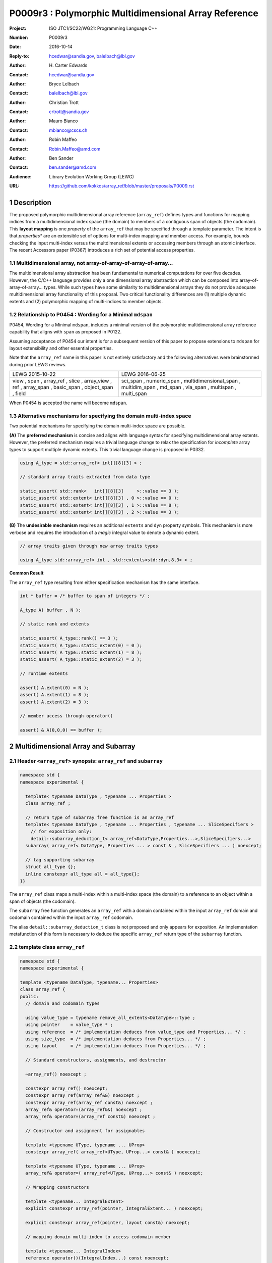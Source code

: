 ===================================================================
P0009r3 : Polymorphic Multidimensional Array Reference
===================================================================

:Project: ISO JTC1/SC22/WG21: Programming Language C++
:Number: P0009r3
:Date: 2016-10-14
:Reply-to: hcedwar@sandia.gov, balelbach@lbl.gov
:Author: H\. Carter Edwards
:Contact: hcedwar@sandia.gov
:Author: Bryce Lelbach 
:Contact: balelbach@lbl.gov
:Author: Christian Trott
:Contact: crtrott@sandia.gov
:Author: Mauro Bianco
:Contact: mbianco@cscs.ch
:Author: Robin Maffeo
:Contact: Robin.Maffeo@amd.com
:Author: Ben Sander
:Contact: ben.sander@amd.com
:Audience: Library Evolution Working Group (LEWG)
:URL: https://github.com/kokkos/array_ref/blob/master/proposals/P0009.rst


.. sectnum::


******************************************************************
Description
******************************************************************

The proposed polymorphic multidimensional array reference (``array_ref``)
defines types and functions for mapping indices from a
multidimensional index space (the domain)
to members of a contiguous span of objects (the codomain).
This **layout mapping** is one *property* of the
``array_ref`` that may be specified through a template parameter.
The intent is that *properties** are an extensible set of options
for multi-index mapping and member access.
For example,
bounds checking the input multi-index versus the multdimensional extents or
accessing members through an atomic interface.
The recent Accessors paper (P0367) introduces a rich set of potential access properties.

----------------------------------------------------------------------------
Multidimensional array, not array-of-array-of-array-of-array...
----------------------------------------------------------------------------

The multidimensional array abstraction has been fundamental
to numerical computations for over five decades.
However, the C/C++ language provides only a one dimensional array
abstraction which can be composed into array-of-array-of-array... types.
While such types have some similarity to multidimensional arrays they
do not provide adequate multidimensional array functionality
of this proposal.
Two critical functionality differences are
(1) multiple dynamic extents and
(2) polymorphic mapping of multi-indices to member objects.


----------------------------------------------------------------------------
Relationship to P0454 : Wording for a Minimal ``mdspan``
----------------------------------------------------------------------------

P0454, Wording for a Minimal ``mdspan``, includes a minimal version of the
polymorphic multidimensional array reference capability that aligns with 
``span`` as proposed in P0122.

Assuming acceptance of P0454 our intent is for a subsequent version of
this paper to propose extensions to ``mdspan`` for layout extensibility
and other essential properties.

Note that the ``array_ref`` name in this paper is not entirely satisfactory
and the following alternatives were brainstormed during prior LEWG reviews.

+---------------+-------------------------+
| LEWG          | LEWG                    |
| 2015-10-22    | 2016-06-25              |
+---------------+-------------------------+
| view ,        | sci_span ,              |
| span ,        | numeric_span ,          |
| array_ref ,   | multidimensional_span , |
| slice ,       | multidim_span ,         |
| array_view ,  | md_span ,               |
| ref ,         | vla_span ,              |
| array_span ,  | multispan ,             |
| basic_span ,  | multi_span              |
| object_span , |                         |
| field         |                         |
+---------------+-------------------------+

When P0454 is accepted the name will become ``mdspan``.

----------------------------------------------------------------------------
Alternative mechanisms for specifying the domain multi-index space
----------------------------------------------------------------------------

Two potential mechanisms for specifying the domain multi-index space are possible.

**(A)** The **preferred mechanism** is concise and aligns with
language syntax for specifying multidimensional array extents.
However, the preferred mechanism requires a trivial language change to relax
the specification for *incomplete* array types to support
multiple dynamic extents.
This trivial language change is proposed in P0332.

.. code-block:: c++

  using A_type = std::array_ref< int[][8][3] > ;

  // standard array traits extracted from data type

  static_assert( std::rank<   int[][8][3]     >::value == 3 );
  static_assert( std::extent< int[][8][3] , 0 >::value == 0 );
  static_assert( std::extent< int[][8][3] , 1 >::value == 8 );
  static_assert( std::extent< int[][8][3] , 2 >::value == 3 );

..

**(B)** The **undesirable mechanism** requires an additional ``extents``
and ``dyn`` property symbols.
This mechanism is more verbose and requires the introduction of a
*magic* integral value to denote a dynamic extent.

.. code-block:: c++

  // array traits given through new array traits types

  using A_type std::array_ref< int , std::extents<std::dyn,8,3> > ;

..


**Common Result**

The ``array_ref`` type resulting from either specification mechanism
has the same interface.

.. code-block:: c++

  int * buffer = /* buffer to span of integers */ ;

  A_type A( buffer , N );

  // static rank and extents

  static_assert( A_type::rank() == 3 );
  static_assert( A_type::static_extent(0) = 0 );
  static_assert( A_type::static_extent(1) = 8 );
  static_assert( A_type::static_extent(2) = 3 );

  // runtime extents

  assert( A.extent(0) = N );
  assert( A.extent(1) = 8 );
  assert( A.extent(2) = 3 );

  // member access through operator()

  assert( & A(0,0,0) == buffer );

..


******************************************************************
Multidimensional Array and Subarray
******************************************************************

----------------------------------------------------------------------------
Header ``<array_ref>`` synopsis: ``array_ref`` and ``subarray``
----------------------------------------------------------------------------

.. code-block:: c++

  namespace std {
  namespace experimental {

    template< typename DataType , typename ... Properties >
    class array_ref ;

    // return type of subarray free function is an array_ref
    template< typename DataType , typename ... Properties , typename ... SliceSpecifiers >
      // for exposition only:
      detail::subarray_deduction_t< array_ref<DataType,Properties...>,SliceSpecifiers...>
    subarray( array_ref< DataType, Properties ... > const & , SliceSpecifiers ... ) noexcept;

    // tag supporting subarray
    struct all_type {};
    inline constexpr all_type all = all_type{};
  }}

..

The ``array_ref`` class maps a multi-index within a multi-index space (the domain) to
a reference to an object within a span of objects (the codomain).

The ``subarray`` free function generates an ``array_ref`` with a domain contained
within the input ``array_ref`` domain and codomain contained within the input
``array_ref`` codomain.

The alias ``detail::subarray_deduction_t`` class is not proposed and only appears for exposition.
An implementation metafunction of this form is necessary to deduce the specific
``array_ref`` return type of the ``subarray`` function.

----------------------------------------------------------------------------
template class ``array_ref``
----------------------------------------------------------------------------

.. code-block:: c++

  namespace std {
  namespace experimental {
  
  template <typename DataType, typename... Properties>
  class array_ref {
  public:
    // domain and codomain types
  
    using value_type = typename remove_all_extents<DataType>::type ;
    using pointer    = value_type * ;
    using reference  = /* implementation deduces from value_type and Properties... */ ;
    using size_type  = /* implementation deduces from Properties... */ ;
    using layout     = /* implementation deduces from Properties... */ ;

    // Standard constructors, assignments, and destructor
  
    ~array_ref() noexcept ;
  
    constexpr array_ref() noexcept;
    constexpr array_ref(array_ref&&) noexcept ;
    constexpr array_ref(array_ref const&) noexcept ;
    array_ref& operator=(array_ref&&) noexcept ;
    array_ref& operator=(array_ref const&) noexcept ;

    // Constructor and assignment for assignables
  
    template <typename UType, typename ... UProp>
    constexpr array_ref( array_ref<UType, UProp...> const& ) noexcept;

    template <typename UType, typename ... UProp>
    array_ref& operator=( array_ref<UType, UProp...> const& ) noexcept;

    // Wrapping constructors

    template <typename... IntegralExtent>
    explicit constexpr array_ref(pointer, IntegralExtent... ) noexcept;

    explicit constexpr array_ref(pointer, layout const&) noexcept;
  
    // mapping domain multi-index to access codomain member
  
    template <typename... IntegralIndex>
    reference operator()(IntegralIndex...) const noexcept;
  
    template <typename IntegralIndex>
    reference operator[]( IntegralIndex ) const noexcept; // requires rank() == 1

    // observers of domain: [0..extent(0))X[0..extent(1))X...X[0..extent(rank()-1))
  
    static constexpr int rank() noexcept;
    static constexpr int rank_dynamic() noexcept;

    static constexpr size_type static_extent(int) noexcept;
  
    constexpr size_type extent(int) const noexcept;

    constexpr size_type size() const noexcept;

    // observers of the codomain: [data()..data()+span())

    constexpr pointer data() const noexcept;
  
    constexpr size_type span() const noexcept;
  
    template <typename... IntegralExtent>
    static constexpr size_type required_span( IntegralExtent ... ) noexcept;
  
    static constexpr size_type required_span( layout const & ) noexcept;

    // observers of the mapping : domain -> codomain

    static constexpr bool is_always_unique     = /* deduced */ ;
    static constexpr bool is_always_contiguous = /* deduced */ ;
    static constexpr bool is_always_strided    = /* deduced */ ;

    constexpr bool is_unique() const noexcept;
    constexpr bool is_contiguous() const noexcept;
    constexpr bool is_strided() noexcept;
  
    constexpr size_type stride(int) const noexcept;
  };

  }}
  
..


Template arguments
^^^^^^^^^^^^^^^^^^^^^^^^^^^^^^^^^^^^^^^^^^^^^^^^^^^^^^^^^^^^^^^^^^^^^^

``template <typename DataType, typename... Properties> class array_ref``

**(A) Preferred Extent Specification Mechanism**

``DataType``

  Requires: Is a complete or incomplete array type (8.3.4.p3).
  Each omitted static extent in the incomplete array type, ``[]``,
  denotes a *dynamic* extent.

  Effects:  The value type, domain index space rank, static extents, and identification of
  dynamic extents is determined from the possibly incomplete array type ``DataType`` .

  | ``value_type`` is ``std::remove_all_extents<DataType>::type ;``
  | ``rank()`` is ``std::rank<DataType>::value``
  | ``static_extent(i)`` is ``std::extent<DataType,i>::value``
  | A dynamic extent is indicated when ``std::extent<DataType,i>::value == 0``

``Properties...``

  Requires: ``is_array_property_v< Properties >`` for each member of the pack.

  Effects: The domain to codomain reference mapping is determined by the
  content of the property pack.


**(B) Undesirable Extent Specification Mechanism**

``DataType``

  Requires: Is a non-array type denoting the value type of the array.

``Properties...``

  Requires: ``is_array_property_v< Properties >`` for each member of the pack.

  Effects:  The domain index space rank, static extents, and identification of
  dynamic extents is determined from the ``extents`` member of the property pack.
  The domain to codomain mapping is determined by the remaining members of the property pack


Fundamental Types
^^^^^^^^^^^^^^^^^^^^^^^^^^^^^^^^^^^^^^^^^^^^^^^^^^^^^^^^^^^^^^^^^^^^^^

``using size_type = /* implementation defined */ ;``

  Return type for extents and storage type for dynamic extents.

| ``using value_type = typename remove_all_extents<DataType::type ;``
| ``using pointer = value_type * ;``

  Type of the codomain member objects referenced by the array.

``using reference = /* deduced from DataType and Properties... */ ;``

  Reference type for member access.
  Unless modified to support special access properties 
  this is ``value_type &``.
  Special access properties may cause ``reference`` to be a proxy type.


Mapping domain multi-index to access members in the codomain
^^^^^^^^^^^^^^^^^^^^^^^^^^^^^^^^^^^^^^^^^^^^^^^^^^^^^^^^^^^^^^^^^^^^^^

| ``template< typename ... IntegralIndex >``
| ``reference operator()( IntegralIndex ... indices ) const noexcept``

  Requires: ``indices`` is a multi-index in the domain:

  - ``conjunction<is_integral<IntegralIndex>::value...>::value``
  - ``rank() <= sizeof...(IntegralIndex)``
  - The ith coordinate of ``indices...``, denoted as ``indices[ith]``,
    is in the domain: ``0 <= indices[ith] < extent(ith)``.
  - [Note: Because ``extent(ith) == 1`` for ``rank() <= ith``
    then extra zero-value indices are valid. --end note]

  Returns: A ``reference`` to the member object mapped to by ``indices...``.

  Remark: Optimization of the mapping operator is a critical
  feature of the multidimensional array implementation.
  Recommended optimizations include:

  - Rank-specific overloads to better
    enable optimization of the member access operator.
  - Inlining of a ``constexpr`` multi-index mapping expression
    that is **not** included in an optimizer's inlining budget.
  - Compile-time evaluation statically determined portions of
    multi-index mapping expression.
  - Defering promotion of an ``IntegralIndex`` until evaluation
    of the multi-index mapping expression.

| ``template< typename IntegralIndex >``
| ``reference operator[]( IntegralIndex index ) const noexcept``

  Requires: ``is_integral<IntegralIndex>::value``.
  ``rank() == 1``.
  ``0 <= i < extent(0)``.

  Returns: A reference to the member object referenced by ``index``.

  Requires: ``0 <= index < extent(0)``


Domain
^^^^^^^^^^^^^^^^^^^^^^^^^^^^^^^^^^^^^^^^^^^^^^^^^^^^^^^^^^^^^^^^^^^^^^

| ``static constexpr int rank() noexcept ;``
| ``constexpr size_type extent(int r) const noexcept ;``

  Requires: ``0 <= r``

  Returns: Rank and extents of the domain where the domain is
  is the Cartesian product of the extents:
  ``[0..extent(0)) X [0..extent(1)) X ... X [0..extent(rank()-1))``.
  If ``rank() <= r`` then ``extent(r) == 1``.

``static constexpr size_type static_extent(int r) const noexcept ;``

  Requires: ``0 <= r``

  Returns: If ``0 <= r < rank()`` the statically declared extent.
  A statically declared extent of 0 denotes that the extent is dynamic.
  If ``rank() <= r`` then ``static_extent(r) == 1``.

``constexpr size_type size() const noexcept ;``

  Returns: product of extents.

``static constexpr int rank_dynamic() noexcept ;``

  Returns: number of extents that are dynamic.


Codomain
^^^^^^^^^^^^^^^^^^^^^^^^^^^^^^^^^^^^^^^^^^^^^^^^^^^^^^^^^^^^^^^^^^^^^^

Not all members of the codomain may be accessible through the layout mapping;
i.e., the range of the mapping is contained within the codomain but may not
be equal to the codomain.


| ``constexpr pointer data() const noexcept ;``
| ``constexpr size_type span() const noexcept ;``

  Returns: The codomain is ``[ data() .. data() + span() )``

| ``template< typename ... IntegralExtent >``
| ``static constexpr size_type required_span( IntegralExtent ... dynamic_extent ) noexcept``
| ``static constexpr size_type required_span( layout const & ) noexcept``

  Requires: ``conjunction<is_integral<IntegralExtent>::value...>::value``.
  Each ``dynamic_extent`` is non-negative.

  Returns: Required length of contiguous span of objects
  input the *wrapping constructor* with the corresponding extent argument.


Mapping : domain -> codomain
^^^^^^^^^^^^^^^^^^^^^^^^^^^^^^^^^^^^^^^^^^^^^^^^^^^^^^^^^^^^^^^^^^^^^^

``using layout = /* deduced from Properties... */ ;``

  Identification of the layout mapping.
  If ``Properties...`` does not include a layout property then
  ``layout`` is ``layout_right`` denoting the traditional C/C++ mapping.

| ``static constexpr bool is_always_unique =``
| ``constexpr bool is_unique() const noexcept ;``

  A layout mapping is *unique* if each multi-index in the domain
  is mapped to a unique member in the codomain.

| ``static constexpr bool is_always_contiguous =``
| ``constexpr bool is_contiguous() const noexcept ;``

  A layout mapping is *contiguous* if the layout mapping
  can access every member of the codomain.

  A layout mapping that is both unique and contiguous is *bijective*
  and has ``size() == span()``.

| ``static constexpr bool is_always_strided =``
| ``constexpr bool is_strided() const noexcept ;``

  A *strided* layout has constant striding between multi-index coordinates.
  Let ``A`` be an ``array_ref`` and ``indices_V...`` and ``indices_U...`` be multi-indices
  in the domain space such that all coordinates are equal except for 
  the *ith* coordinate where ``indices_V[ith] = indices_U[ith] + 1``.
  Then ``stride(ith) = distance(& A(indices_V...) - & A( indices_U... )``
  is constant for all coordinates.

| ``template< typename IntegralType >``
| ``constexpr size_type stride( IntegralType index ) const noexcept``

  Requires: ``is_strided()``.

  Returns: When ``r < rank()`` the distance between members
  when the index of coordinate ``r`` is incremented by one, otherwise 0.


Constructors, assignments, destructor
^^^^^^^^^^^^^^^^^^^^^^^^^^^^^^^^^^^^^^^^^^^^^^^^^^^^^^^^^^^^^^^^^^^^^^

``constexpr array_ref() noexcept``

  Effect: Construct a *null* ``array_ref`` with ``data() == nullptr``
  and ``extent(i) == 0`` for all dynamic dimensions.

``constexpr array_ref( array_ref const & rhs ) noexcept``

  Effect: Construct an ``array_ref`` of the same span of objects
  referenced by ``rhs``.

  Remark: There may be other ``Properties...`` dependent effects.

``constexpr array_ref( array_ref && rhs ) noexcept``

  Effect: Construct an ``array_ref`` the span of objects
  referenced by ``rhs`` and then ``rhs`` is a *null* ``array_ref``.

  Remark: There may be other ``Properties...`` dependent effects.

| ``array_ref & operator = ( array_ref const & ) noexcept``
| ``array_ref & operator = ( array_ref && rhs ) noexcept = default``

  Effect: ``\*this`` has equal domain, equal codomain, and
  equivalent mapping.

  Remark: There may be other ``Properties...`` dependent effects.

| ``template< typename UType , typename ... UProperties >``
| ``constexpr array_ref( array_ref< UType , UProperties ... > const & ) noexcept``
| ``template< typename UType , typename ... UProperties >``
| ``array_ref & operator = ( array_ref< UType , UProperties ... > const & ) noexcept``

  Requires:
  Given ``using V = array_ref<DataType,Properties...>`` and
  ``using U = array_ref<UType,UProperties...>`` then

  | ``is_assignable<V::value_type,U::value_type>`` ,
  | ``V::rank() == U::rank()`` ,
  | ``V::static_extent(r) == V::static_extent(r)`` or ``V::static_extent(r) == 0`` for ``0 <= r < V::rank()`` ,
  | compatibility of layout mapping, and
  | potentially other property compatibility conditions.

  Effect: ``* this`` has equal domain, equal codomain, and
  equivalent mapping.

  Remark: There may be other ``Properties...`` dependent effects.

| ``template< typename ... IntegralExtent >``
| ``constexpr array_ref( pointer ptr , IntegralExtent ... dynamic_extent) noexcept``

  Requires: ``conjunction<is_integral<IntegralExtent>::value...>::value``.
  ``sizeof...(IntegralExtent) == rank()``.
  Each ``dynamic_extent`` is non-negative.
  The span of objects denoted by ``[ ptr , ptr + required_span(dynamic_extent...) )``,
  shall be a valid contiguous span of objects.

  Effects: This *wrapping constructor* constructs ``* this``
  with domain's dynamic extents equal to the input ``dynamic_extent...``
  and codomain equal to ``[ ptr .. ptr + required_span(dynamic_extent...) )``


``constexpr array_ref( pointer ptr , layout const& lay ) noexcept``

  Requires:
  The span of objects denoted by ``[ ptr , ptr + required_span(lay) )``,
  shall be a valid contiguous span of objects.

  Effects: This *wrapping constructor* constructs ``* this``
  with domain's dynamic extents extracted from ``lay``
  and codomain equal to ``[ ptr .. ptr + required_span(dynamic_extent...) )``

``~array_ref()``

  Effect: Assigns ``this`` to be a *null* ``array_ref``.

  Remark: There may be other ``Properties...`` dependent effects.


----------------------------------------------------------------------------
``subarray``
----------------------------------------------------------------------------

| ``template< typename DataType , typename ... Properties , typename ... SliceSpecifiers >``
| *detail::subarray_deduction_t<array_ref<DataType,Properties...>,SliceSpecifiers...>*
| ``subarray( array_ref< DataType, Properties ... > const & U , SliceSpecifiers ... S ) noexcept;``

  The ``detail::subarray_deduction_t`` is for exposition only to indicate
  that the implementation will require a metafunction to deduce the resulting
  ``array_ref`` type from the input ``array_ref`` and slice specifiers.

  Let an *integral range* be denoted by any of the following.

  - an ``initializer_list<T>`` of integral type ``T`` and size 2
  - a ``pair<T,T>`` of integral type ``T`` 
  - a ``tuple<T,T>``  of integral type ``T``
  - an ``array<T,2>`` of integral type ``T``
  - ``all`` to denote ``[0..extent(ith))``

  Let the *ith* member of ``S`` be denoted by ``S[ith]``.

  Requires:
  ``U.rank() == sizeof...(SliceSpecifiers)``.
  ``S[ith]`` is an *integral value* or an *integral range*.
  If ``S[ith]`` is an integral range then let
  ``begin(S[ith])`` be the beginning of the integral range
  ``end(S[ith])`` be the end of the integral range.
  If ``S[ith]`` is an integral value then let
  ``begin(S[ith]) == S[ith]`` and
  ``end(S[ith]) == S[ith]+1``.
  ``0 <= begin(S[ith]) <= end(S[ith]) <= A.extent(ith)``.
  
  Returns:  An ``array_ref V`` with a domain contained within the domain of ``U`` ,
  codomain contained within the codomain of ``U`` ,
  ``V.rank()`` is the number of integral ranges in ``SlicedSpecifiers`` ,
  ``U( begin(S)... )`` refers to the same codomain member
  refered to by the mapping the zero-index of ``V`` ,
  each integral value in ``S...`` contracts the corresponding
  extent of ``U``.

  Example:
  
.. code-block:: c++

  // A.rank() == 4 and reference is lvalue reference
  void foo( array_ref< DataType , Properties ... > const & A )
  {
    auto B = subarray( A , make_pair(1,A.extent(0)-1) , 1 , make_pair(2,A.extent(2) , 2 );
    assert( & B(0,0) == A(1,1,2,2) );
    assert( & B(1,0) == A(2,1,2,2) );
    assert( & B(0,1) == A(1,1,3,2) );
  }

..

******************************************************************
Multidimensional Array Mapping and Member Access Properties
******************************************************************

----------------------------------------------------------------------------
Header ``<array_ref>`` synopsis for properties
----------------------------------------------------------------------------

.. code-block:: c++

  namespace std {
  namespace experimental {

    // predefined layout mapping properties
    struct layout_right ;
    struct layout_left ;
    struct layout_stride ;

    template <typename T> struct is_layout ;
    template <typename T> constexpr bool is_layout_v = is_layout<T>::value;

    // extent size_type property
    template< typename T > struct extent_size_type ;

    // bounds checking property
    template< bool Enable >
    struct bounds_check_if ;

    using bounds_check = bounds_check_if< true > ;

    template< typename >
    struct is_array_property /* = std::integral_constant<bool,?> */ ;

    template< typename T >
    using is_array_property_v = is_array_property<T>::value ;

  }}

..

----------------------------------------------------------------------------
Layout Mapping
----------------------------------------------------------------------------

An ``array_ref`` maps multi-indices from the domain to
reference objects in the codomain by composing a *layout mapping*
with a span of objects.
The layout mapping is an extension point such that an ``array_ref`` may be
instantiated with non-standard layout mappings.


Standard Layouts
^^^^^^^^^^^^^^^^^^^^^^^^^^^^^^^^^^^^^^^^^^^^^^^^^^^^^^^^^^^^^^^^^^^^^^

The ``layout_right`` property denotes the C/C++ standard
multidimensional array index mapping 
where the right-most extent is stride one and strides increase right-to-left
as the product of extents.
The ``layout_left`` property denotes the FORTRAN standard
multidimensional array index mapping 
where the left-most extent is stride one and strides increase left-to-right
as the product of extents.
The ``layout_stride`` property denotes a multidimensional array index mapping
with arbitrary strides for each extent.

The three standard layouts have the following layout mapping traits.

``layout_right`` ; i.e., the C/C++ standard layout

  | ``is_always_unique == true``
  | ``is_always_contiguous == true``
  | ``is_always_strided == true``
  | When ``0 < rank()`` then ``stride(rank()-1) == 1`` .
  | When ``1 < rank()`` then ``stride(r-1) = stride(r) * extent(r)`` for ``0 < r < rank()`` ..

  For rank-two arrays (a.k.a., matrices) this is also known as *row major* layout.


``layout_left`` ; i.e., the FORTRAN standard layout

  | ``is_always_unique == true``
  | ``is_always_contiguous == true``
  | ``is_always_strided == true``
  | When ``0 < rank()`` then ``stride(0) == 1`` .
  | When ``1 < rank()`` then ``stride(r) = stride(r-1) * extent(r-1)`` for ``0 < r < rank()`` ..

  For rank-two arrays (a.k.a., matrices) this is also known as *column major* layout.


``layout_stride`` ; i.e., an arbitrary **strided** layout

  | ``is_always_unique == false``
  | ``is_always_contiguous == false``
  | ``is_always_strided == true``


Concept for Extensible Layout Mapping
^^^^^^^^^^^^^^^^^^^^^^^^^^^^^^^^^^^^^^^^^^^^^^^^^^^^^^^^^^^^^^^^^^^^^^

A *layout* class conforms to the following interface such that an
``array_ref`` can compose the layout mapping with its ``array_ref``
codomain member reference generation.

.. code-block:: c++

  class layout_concept /* exposition only */ {
  public:
 
    template< typename ExtentType , ExtentType ... >
    class mapping {
    public:

      // domain types
  
      using size_type = ExtentType ;

      // constructors, copy, assignment, and destructor
  
      constexpr mapping() noexcept;
      constexpr mapping(mapping&&) noexcept ;
      constexpr mapping(mapping const&) noexcept ;
      mapping& operator=(mapping&&) noexcept ;
      mapping& operator=(mapping const&) noexcept ;
  
      template <typename... IntegralExtent>
      explicit constexpr mapping( IntegralExtent... ) noexcept;

      explicit constexpr mapping( layout_concept const&) noexcept;

      ~mapping() noexcept ;
  
      // observers of domain: [0..extent(0)) X [0..extent(1)) X ... X [0..extent(rank()-1))
  
      static constexpr int rank() noexcept;
      static constexpr int rank_dynamic() noexcept;
  
      constexpr size_type size() const noexcept;
  
      constexpr size_type extent(int) const noexcept;

      constexpr size_type static_extent(int) noexcept;

      // observers of the codomain: [0..span())

      constexpr size_type span() const noexcept;
  
      template <typename... IntegralExtent>
      static constexpr size_type required_span( IntegralExtent ... ) noexcept;
  
      static constexpr size_type required_span( layout_concept const & ) noexcept;

      // observers of the mapping from domain to codomain

      static constexpr bool is_always_unique     = /* deduced */ ;
      static constexpr bool is_always_contiguous = /* deduced */ ;
      static constexpr bool is_always_strided    = /* deduced */ ;

      constexpr bool is_unique() const noexcept;
      constexpr bool is_contiguous() const noexcept;
      constexpr bool is_strided() noexcept;
  
      constexpr size_type stride(int) const noexcept;
  
      // mapping domain index to access codomain element
  
      template <typename... IntegralIndex>
      constexpr size_type operator()(IntegralIndex...) const noexcept;
    };
  };

..

``template< typename ExtentType , ExtentType ... Extent > class mapping``

  Requires: ``is_integral<ExtentType>`` and ``Extent`` is non-negative.

  Effects: Defines the domain index space where
  ``rank() == sizeof...(Extent)`` and each ``Extent == 0``
  denotes a dynamic dimension.

| ``constexpr mapping() noexcept;``
| ``constexpr mapping(mapping&&) noexcept ;``
| ``constexpr mapping(mapping const&) noexcept ;``
| ``mapping& operator=(mapping&&) noexcept ;``
| ``mapping& operator=(mapping const&) noexcept ;``

  Customary constructors and assignment operators.
  
| ``template <typename... IntegralExtent>``
| ``explicit constexpr mapping( IntegralExtent... ) noexcept;``
| ``explicit constexpr mapping( layout_concept const&) noexcept;``
|
| ``~mapping() noexcept ;``

  Constructors, assignment operators, and destructor requires and effects
  correspond to the corresponding members of ``array_ref`` .

| ``static constexpr int rank() noexcept;``
| ``static constexpr int rank_dynamic() noexcept;``
| ``constexpr size_type size() const noexcept;``
| ``constexpr size_type extent(int) const noexcept;``
| ``constexpr size_type static_extent(int) noexcept;``
| ``constexpr size_type span() const noexcept;``
|
| ``template <typename... IntegralExtent>``
| ``static constexpr size_type required_span( IntegralExtent ... ) noexcept;``
| ``static constexpr size_type required_span( layout_concept const & ) noexcept;``
|
| ``static constexpr bool is_always_unique     = /* deduced */ ;``
| ``static constexpr bool is_always_contiguous = /* deduced */ ;``
| ``static constexpr bool is_always_strided    = /* deduced */ ;``
|
| ``constexpr bool is_unique() const noexcept;``
| ``constexpr bool is_contiguous() const noexcept;``
| ``constexpr bool is_strided() noexcept;``
| 
| ``constexpr size_type stride(int) const noexcept;``

  Domain, codomain, and mapping observers requires and effects
  correspond to the corresponding members of ``array_ref`` .

| ``template <typename... IntegralIndex>``
| ``constexpr size_type operator()(IntegralIndex...index) const noexcept;``
  
  Requires: ``rank() == sizeof...(IntegralIndex)`` and
  ``0 <= index[ith] < extent(ith)``.

  Returns: Layout mapping of ``index...`` to codomain.


----------------------------------------------------------------------------
Property: ``extent_size_type<`` *integral* ``>``
----------------------------------------------------------------------------

``template< typename`` *integral* ``> struct extent_size_type ;``

  Requires: ``is_integral<`` *integral* ``>``.
  Specify ``array_ref::size_type`` as *integral* .
  If unspecified then ``array_ref::size_type`` is ``size_t ;`` .


----------------------------------------------------------------------------
Property: ``bounds_check_if< bool >``
----------------------------------------------------------------------------

| ``template< bool Enable > struct bounds_check_if ;``
| ``using bounds_check = bounds_check<true> ;``

  When ``array_ref`` ``Properties...`` includes
  ``bounds_check_if<true>`` then the mapping operators
  ``array_ref::operator()`` and ``array_ref::operator[]``
  verify that each index is valid,
  ``0 <= index[ith] < extent(ith)``.
  Verification failure shall be reported.


******************************************************************
Undesirable Extent Mechanism (B) Proposal
******************************************************************

The ``extents`` struct and ``dyn`` value are only required for the
undesirable extents specification mechanism B.

.. code-block:: c++

  namespace std {
  namespace experimental {
  
    template< size_t ... IntegralExtent >
    struct extents {

      static constexpr int rank() noexcept;
      static constexpr int rank_dynamic() noexcept;

      static constexpr size_t static_extent(int) noexcept ;
    };

    constexpr size_t dyn = 0 ; // or ~size_t(0)
  
  }}
 
..

  Effects:
  | ``IntegralExtent == dyn`` indicates a dynamic extent.
  | ``rank() == sizeof...(IntegralExtent)``
  | ``rank_dynamic()`` is the number of dynamic extents.
  | ``static_extent(r) == IntegralExtent[r]``


******************************************************************
Future Directions and Extensions
******************************************************************



******************************************************************
Revision History
******************************************************************

----------------------------------------------------------------------------
P0009r0
----------------------------------------------------------------------------

Original multidimensional array reference paper with
motivation, specification, and examples.

----------------------------------------------------------------------------
P0009r1
----------------------------------------------------------------------------

Revised with renaming from ``view`` to ``array_ref``
and allow unbounded rank through variadic arguments.

----------------------------------------------------------------------------
P0009r2
----------------------------------------------------------------------------

Adding details for extensibility of layout mapping.

Move motivation, examples, and relaxed incomplete array type proposal to separate papers.

  - P0331 : Motivation and Examples for Polymorphic Multidimensional Array
  - P0332 : Relaxed Incomplete Multidimensional Array Type Declaration

----------------------------------------------------------------------------
P0009r3
----------------------------------------------------------------------------

Oulu-2016 LEWG strawpoll: Move iterator from this paper to a subsequent paper.

Oulu-2016 LEWG feedback: http://wiki.edg.com/bin/view/Wg21oulu/P0009

  - Array extents specification mechanism options are either-or, not both.
  - List potential names for LEWG and/or LWG todo bikeshedding.
  - Clearly & concisely note difference between multidimensional array versus language's array-of-array-of-array...
  - Actual specification of reference type (and others), not "typically is" vagueness.
  - Future directions / extensibility section regarding ``Properties...``

The domain space specification *preferred* and *undesirable* mechanisms
changed from accepting both to accepting only one.

Tighten up domain, codomain, and domain -> codomain mapping specifications.

Consistently use *extent* and *extents* for the multidimensional index space.

----------------------------------------------------------------------------
Future reversion
----------------------------------------------------------------------------

Align with and extend layout properties of
P0454, Wording for Minimal ``mdspan``.


******************************************************************
References
******************************************************************

ISOCPP issue: https://issues.isocpp.org/show_bug.cgi?id=80

----------------------------------------------------------------------------
P0454 : Wording for a Minimal ``mdspan``
----------------------------------------------------------------------------

The ``mdspan`` is a minimal version of the multidimensional array view
capability.

----------------------------------------------------------------------------
P0122 : span: bounds-safe views for sequences of objects
----------------------------------------------------------------------------

The ``array_ref`` codomain concept of *span* is well-aligned with this paper.

----------------------------------------------------------------------------
P0367 : Accessors
----------------------------------------------------------------------------

The P0367 Accessors proposal includes polymorphic mechanisms for 
accessing the memory an object or span of objects.
The ``Properties...`` extension point in this proposal is intended
to include such memroy access properties.


